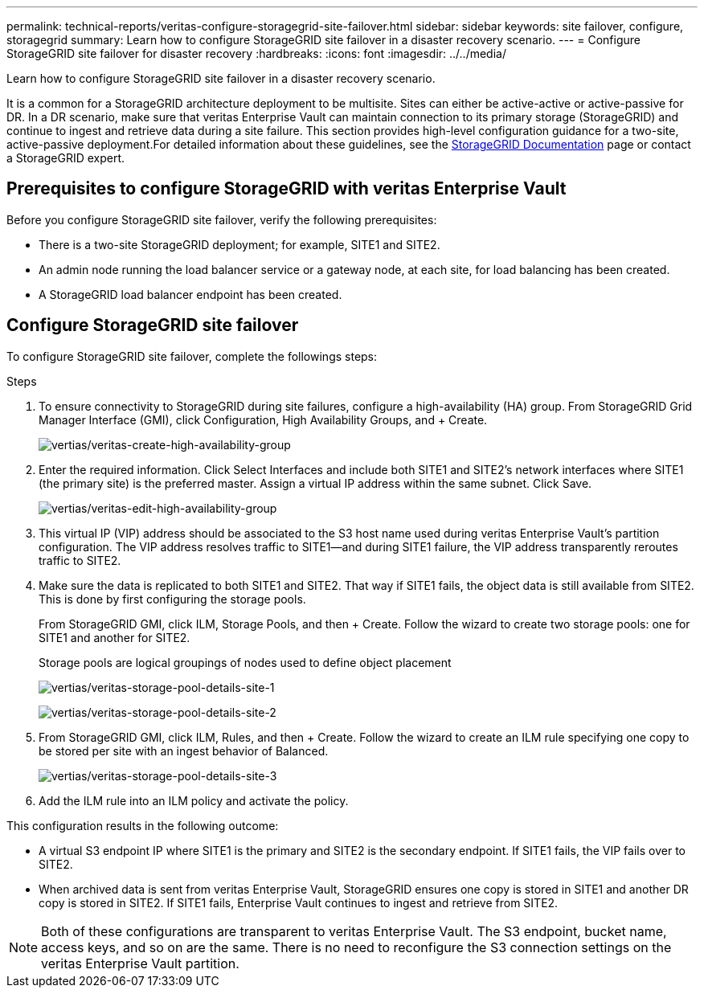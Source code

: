 ---
permalink: technical-reports/veritas-configure-storagegrid-site-failover.html
sidebar: sidebar
keywords: site failover, configure, storagegrid
summary: Learn how to configure StorageGRID site failover in a disaster recovery scenario.
---
= Configure StorageGRID site failover for disaster recovery
:hardbreaks:
:icons: font
:imagesdir: ../../media/

[.lead]
Learn how to configure StorageGRID site failover in a disaster recovery scenario.

It is a common for a StorageGRID architecture deployment to be multisite. Sites can either be active-active or active-passive for DR. In a DR scenario, make sure that veritas Enterprise Vault can maintain connection to its primary storage (StorageGRID) and continue to ingest and retrieve data during a site failure. This section provides high-level configuration guidance for a two-site, active-passive deployment.For detailed information about these guidelines, see the link:https://docs.netapp.com/us-en/storagegrid-118/[StorageGRID Documentation] page or contact a StorageGRID expert.

== Prerequisites to configure  StorageGRID with veritas Enterprise Vault

Before you configure StorageGRID site failover, verify the following prerequisites:

** There is a two-site StorageGRID deployment; for example, SITE1 and SITE2.
** An admin node running the load balancer service or a gateway node, at each site, for load balancing has been created.
** A StorageGRID load balancer endpoint has been created.

== Configure StorageGRID site failover

To configure StorageGRID site failover, complete the followings steps:

.Steps
. To ensure connectivity to StorageGRID during site failures, configure a high-availability (HA) group. From StorageGRID Grid Manager Interface (GMI), click Configuration, High Availability Groups, and + Create.
+
image:vertias/veritas-create-high-availability-group.png[vertias/veritas-create-high-availability-group]
+
. Enter the required information. Click Select Interfaces and include both SITE1 and SITE2’s network interfaces where SITE1 (the primary site) is the preferred master. Assign a virtual IP address within the same subnet. Click Save.
+
image:veritas/veritas-edit-high-availability-group.png[vertias/veritas-edit-high-availability-group]
+
. This virtual IP (VIP) address should be associated to the S3 host name used during veritas Enterprise Vault’s partition configuration. The VIP address resolves traffic to SITE1—and during SITE1 failure, the VIP address transparently reroutes traffic to SITE2.
+
. Make sure the data is replicated to both SITE1 and SITE2. That way if SITE1 fails, the object data is 
still available from SITE2. This is done by first configuring the storage pools.
+
From StorageGRID GMI, click ILM, Storage Pools, and then + Create. Follow the wizard to create two 
storage pools: one for SITE1 and another for SITE2.
+
Storage pools are logical groupings of nodes used to define object placement
+
image:veritas/veritas-storage-pool-details-site-1.png[vertias/veritas-storage-pool-details-site-1]
+
image:veritas/veritas-storage-pool-details-site-2.png[vertias/veritas-storage-pool-details-site-2]
+
. From StorageGRID GMI, click ILM, Rules, and then + Create. Follow the wizard to create an ILM rule 
specifying one copy to be stored per site with an ingest behavior of Balanced.
+
image:veritas/veritas-storage-pool-details-site-3.png[vertias/veritas-storage-pool-details-site-3]
+
. Add the ILM rule into an ILM policy and activate the policy.

This configuration results in the following outcome:

** A virtual S3 endpoint IP where SITE1 is the primary and SITE2 is the secondary endpoint. If SITE1 fails, the VIP fails over to SITE2.

** When archived data is sent from veritas Enterprise Vault, StorageGRID ensures one copy is stored in SITE1 and another DR copy is stored in SITE2. If SITE1 fails, Enterprise Vault continues to ingest and retrieve from SITE2.

NOTE: Both of these configurations are transparent to veritas Enterprise Vault. The S3 endpoint, bucket name, access keys, and so on are the same. There is no need to reconfigure the S3 connection settings on the veritas Enterprise Vault partition.

